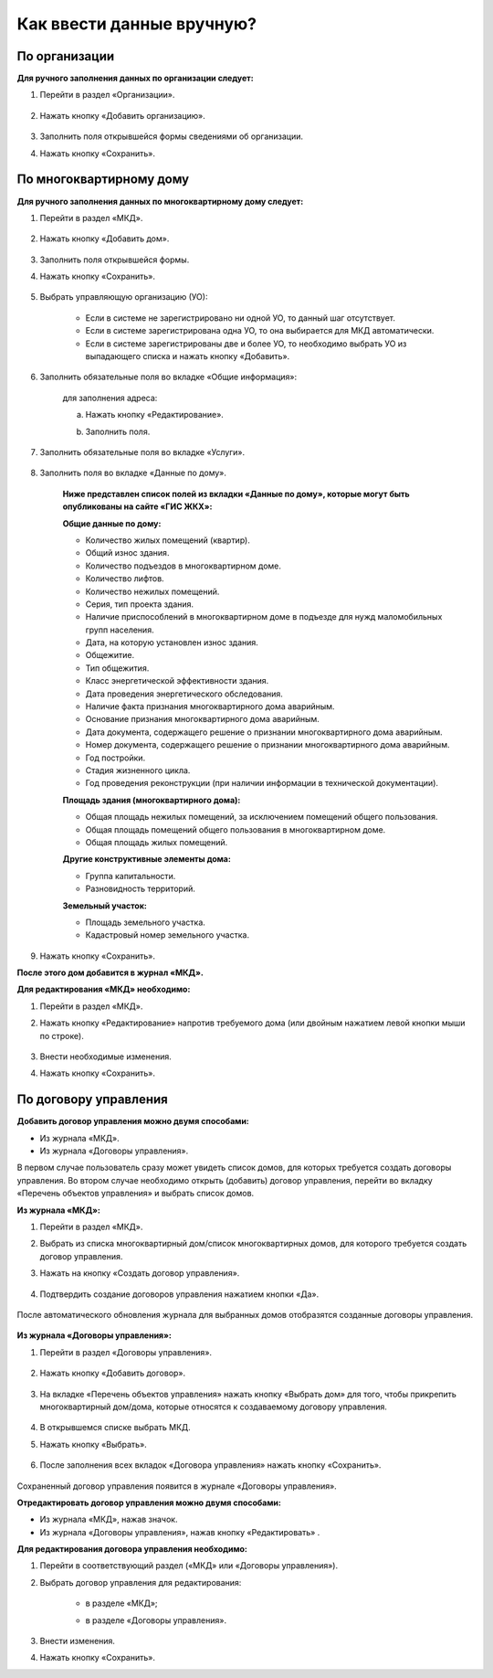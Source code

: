 Как ввести данные вручную?
-------------------------
По организации
~~~~~~~~~~~~~~

**Для ручного заполнения данных по организации следует:**

1. Перейти в раздел «Организации».

	.. image:: ../_images/04-management-agreements/0.png

2. Нажать кнопку «Добавить организацию».

	.. image:: ../_images/04-management-agreements/1.png

3. Заполнить поля открывшейся формы сведениями об организации.

4. Нажать кнопку «Сохранить».

	.. image:: ../_images/04-management-agreements/2.png

По многоквартирному дому
~~~~~~~~~~~~~~~~~~~~~~~~

**Для ручного заполнения данных по многоквартирному дому следует:** 

1. Перейти в раздел «МКД».

	.. image:: ../_images/04-management-agreements/53.png

2. Нажать кнопку «Добавить дом».

	.. image:: ../_images/04-management-agreements/15.png

3. Заполнить поля открывшейся формы.

4. Нажать кнопку «Сохранить».

	.. image:: ../_images/04-management-agreements/50.png

5. Выбрать управляющую организацию (УО):   

	- Если в системе не зарегистрировано ни одной УО, то данный шаг отсутствует.
	
	- Если в системе зарегистрирована одна УО, то она выбирается для МКД автоматически.
	
	- Если в системе зарегистрированы две и более УО, то необходимо выбрать УО из выпадающего списка и нажать кнопку «Добавить».

	.. image:: ../_images/04-management-agreements/51.png	

6. Заполнить обязательные поля во вкладке «Общие информация»:

	.. image:: ../_images/04-management-agreements/52.png

	для заполнения адреса:
	
	a. Нажать кнопку «Редактирование».
	
	.. image:: ../_images/04-management-agreements/55.png
	
	b. Заполнить поля. 
	
	.. image:: ../_images/04-management-agreements/56.png
	
7. Заполнить обязательные поля во вкладке «Услуги».

	.. image:: ../_images/04-management-agreements/62.png

8. Заполнить поля во вкладке «Данные по дому». 

	.. image:: ../_images/04-management-agreements/61.png

	**Ниже представлен список полей из вкладки «Данные по дому», которые могут быть опубликованы на сайте «ГИС ЖКХ»:**

	**Общие данные по дому:**
	
	* Количество жилых помещений (квартир).
	
	* Общий износ здания.
	
	* Количество подъездов в многоквартирном доме.
	
	* Количество лифтов.
	
	* Количество нежилых помещений.
	
	* Серия, тип проекта здания.
	
	* Наличие приспособлений в многоквартирном доме в подъезде для нужд маломобильных групп населения.
	
	* Дата, на которую установлен износ здания.
	
	* Общежитие.
	
	* Тип общежития.
	
	* Класс энергетической эффективности здания.
	
	* Дата проведения энергетического обследования.
	
	* Наличие факта признания многоквартирного дома аварийным. 
	
	* Основание признания многоквартирного дома аварийным.
	
	* Дата документа, содержащего решение о признании многоквартирного дома аварийным.
	
	* Номер документа, содержащего решение о признании многоквартирного дома аварийным.
	
	* Год постройки.
	
	* Стадия жизненного цикла.
	
	* Год проведения реконструкции (при наличии информации в технической документации).
	
	**Площадь здания (многоквартирного дома):**
	
	* Общая площадь нежилых помещений, за исключением помещений общего пользования.
	
	* Общая площадь помещений общего пользования в многоквартирном доме.
	
	* Общая площадь жилых помещений.
	
	**Другие конструктивные элементы дома:**
	
	* Группа капитальности.
	
	* Разновидность территорий.
	
	**Земельный участок:**
	
	* Площадь земельного участка.
	
	* Кадастровый номер земельного участка.
	
	
9. Нажать кнопку «Сохранить».
	
**После этого дом добавится в журнал «МКД».**

**Для редактирования «МКД» необходимо:**

1. Перейти в раздел «МКД».

2. Нажать кнопку «Редактирование» напротив требуемого дома (или двойным нажатием левой кнопки мыши по строке).

	.. image:: ../_images/04-management-agreements/54.png

3. Внести необходимые изменения.

4. Нажать кнопку «Сохранить».

По договору управления
~~~~~~~~~~~~~~~~~~~~~~~~

**Добавить договор управления можно двумя способами:**

- Из журнала «МКД».

- Из журнала «Договоры управления».

В первом случае пользователь сразу может увидеть список домов, для которых требуется создать договоры управления. Во втором случае необходимо открыть (добавить) договор управления, перейти во вкладку «Перечень объектов управления» и выбрать список домов.

**Из журнала «МКД»:**

1. Перейти в раздел «МКД». 

2. Выбрать из списка многоквартирный дом/список многоквартирных домов, для которого требуется создать договор управления. 

3. Нажать на кнопку «Создать договор управления».

	.. image:: ../_images/04-management-agreements/32.png

4. Подтвердить создание договоров управления нажатием кнопки «Да».

	.. image:: ../_images/04-management-agreements/33.png

После автоматического обновления журнала для выбранных домов отобразятся созданные договоры управления.

	.. image:: ../_images/04-management-agreements/34.png

**Из журнала «Договоры управления»:**

1. Перейти в раздел «Договоры управления».

	.. image:: ../_images/04-management-agreements/5.png

2. Нажать кнопку «Добавить договор».

	.. image:: ../_images/04-management-agreements/28.png

3. На вкладке «Перечень объектов управления» нажать кнопку «Выбрать дом» для того, чтобы прикрепить многоквартирный дом/дома, которые относятся к создаваемому договору управления. 

	.. image:: ../_images/04-management-agreements/29.png

4. В открывшемся списке выбрать МКД.

5. Нажать кнопку «Выбрать».

	.. image:: ../_images/04-management-agreements/30.png

6. После заполнения всех вкладок «Договора управления» нажать кнопку «Сохранить».

	.. image:: ../_images/04-management-agreements/31.png

Сохраненный договор управления появится в журнале «Договоры управления».

**Отредактировать договор управления можно двумя способами:**

- Из журнала «МКД», нажав значок.

- Из журнала «Договоры управления», нажав кнопку «Редактировать» .

**Для редактирования договора управления необходимо:**

1. Перейти в соответствующий раздел («МКД» или «Договоры управления»).

2. Выбрать договор управления для редактирования:

	- в разделе «МКД»;
	
	.. image:: ../_images/04-management-agreements/57.png
	
	- в разделе «Договоры управления».
	
	.. image:: ../_images/04-management-agreements/58.png
	
3. Внести изменения.

4. Нажать кнопку «Сохранить».




